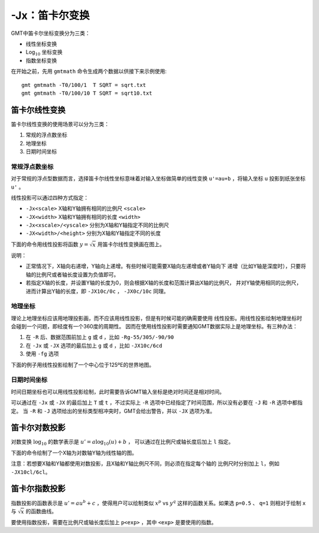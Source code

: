 -Jx：笛卡尔变换
===============

GMT中笛卡尔坐标变换分为三类：

- 线性坐标变换
- Log\ :math:`_{10}` 坐标变换
- 指数坐标变换

在开始之前，先用 ``gmtmath`` 命令生成两个数据以供接下来示例使用::

    gmt gmtmath -T0/100/1  T SQRT = sqrt.txt
    gmt gmtmath -T0/100/10 T SQRT = sqrt10.txt

笛卡尔线性变换
--------------

笛卡尔线性变换的使用场景可以分为三类：

#. 常规的浮点数坐标
#. 地理坐标
#. 日期时间坐标

常规浮点数坐标
~~~~~~~~~~~~~~

对于常规的浮点型数据而言，选择笛卡尔线性坐标意味着对输入坐标做简单的线性变换
``u'=au+b`` ，将输入坐标 ``u`` 投影到纸张坐标 ``u'`` 。

线性投影可以通过四种方式指定：

- ``-Jx<scale>`` X轴和Y轴拥有相同的比例尺 ``<scale>``
- ``-JX<width>`` X轴和Y轴拥有相同的长度 ``<width>``
- ``-Jx<xscale>/<yscale>`` 分别为X轴和Y轴指定不同的比例尺
- ``-JX<width>/<height>`` 分别为X轴和Y轴指定不同的长度

下面的命令用线性投影将函数 :math:`y=\sqrt{x}` 用笛卡尔线性变换画在图上。

.. gmt-plot::
    :caption: 笛卡尔坐标的线性变换

    gmt psxy -R0/100/0/10 -JX3i/1.5i -Bag -BWSne+gsnow -Wthick,blue,- -P -K sqrt.txt > GMT_linear.ps
    gmt psxy -R -J -St0.1i -N -Gred -Wfaint -O sqrt10.txt >> GMT_linear.ps

说明：

- 正常情况下，X轴向右递增，Y轴向上递增。有些时候可能需要X轴向左递增或者Y轴向下
  递增（比如Y轴是深度时），只要将轴的比例尺或者轴长度设置为负值即可。
- 若指定X轴的长度，并设置Y轴的长度为0，则会根据X轴的长度和范围计算出X轴的比例尺，
  并对Y轴使用相同的比例尺，进而计算出Y轴的长度，即 ``-JX10c/0c`` ， ``-JX0c/10c`` 同理。

地理坐标
~~~~~~~~

理论上地理坐标应该用地理投影画，而不应该用线性投影，但是有时候可能的确需要使用
线性投影。用线性投影绘制地理坐标时会碰到一个问题，即经度有一个360度的周期性。
因而在使用线性投影时需要通知GMT数据实际上是地理坐标。有三种办法：

#. 在 ``-R`` 后、数据范围前加上 ``g`` 或 ``d`` ，比如 ``-Rg-55/305/-90/90``
#. 在 ``-Jx`` 或 ``-JX`` 选项的最后加上 ``g`` 或 ``d`` ，比如 ``-JX10c/6cd``
#. 使用 ``-fg`` 选项

下面的例子用线性投影绘制了一个中心位于125ºE的世界地图。

.. gmt-plot::
    :caption: 地理坐标的线性变换

    gmt set MAP_GRID_CROSS_SIZE_PRIMARY 0.1i MAP_FRAME_TYPE FANCY FORMAT_GEO_MAP ddd:mm:ssF
    gmt pscoast -Rg-55/305/-90/90 -Jx0.014i -Bagf -BWSen -Dc -A1000 -Glightbrown -Wthinnest \
            -P -Slightblue > GMT_linear_d.ps

日期时间坐标
~~~~~~~~~~~~

时间日期坐标也可以用线性投影绘制，此时需要告诉GMT输入坐标是绝对时间还是相对时间。

可以通过在 ``-Jx`` 或 ``-JX`` 的最后加上 ``T`` 或 ``t`` ，不过实际上 ``-R``
选项中已经指定了时间范围，所以没有必要在 ``-J`` 和 ``-R`` 选项中都指定。
当 ``-R`` 和 ``-J`` 选项给出的坐标类型相冲突时，GMT会给出警告，并以 ``-JX`` 选项为准。

.. gmt-plot::
    :caption: 日期时间坐标的线性变换

    gmt set FORMAT_DATE_MAP o TIME_WEEK_START Sunday FORMAT_CLOCK_MAP=-hham \
            FORMAT_TIME_PRIMARY_MAP full
    gmt psbasemap -R2001-9-24T/2001-9-29T/T07:0/T15:0 -JX4i/-2i -Bxa1Kf1kg1d \
                  -Bya1Hg1h -BWsNe+glightyellow -P > GMT_linear_cal.ps

笛卡尔对数投影
--------------

对数变换 :math:`\log_{10}` 的数学表示是 :math:`u' = a \log_{10}(u) + b` ，
可以通过在比例尺或轴长度后加上 ``l`` 指定。

下面的命令绘制了一个X轴为对数轴Y轴为线性轴的图。

.. gmt-plot::
    :caption: 对数投影

    gmt psxy -R1/100/0/10 -Jx1.5il/0.15i -Bx2g3 -Bya2f1g2 -BWSne+gbisque \
             -Wthick,blue,- -P -K -h sqrt.txt > GMT_log.ps
    gmt psxy -R -J -Ss0.1i -N -Gred -W -O -h sqrt10.txt >> GMT_log.ps

注意：若想要X轴和Y轴都使用对数投影，且X轴和Y轴比例尺不同，则必须在指定每个轴的
比例尺时分别加上 ``l``\ ，例如 ``-JX10cl/6cl``\ 。

笛卡尔指数投影
--------------

指数投影的函数表示是 :math:`u' = a u^b + c` ，使得用户可以绘制类似
:math:`x^p` vs :math:`y^q` 这样的函数关系。如果选 ``p=0.5`` 、 ``q=1``
则相对于绘制 ``x`` 与 :math:`\sqrt{x}` 的函数曲线。

要使用指数投影，需要在比例尺或轴长度后加上 ``p<exp>`` ，其中 ``<exp>`` 是要使用的指数。

.. gmt-plot::
    :caption: 指数变换

    gmt psxy -R0/100/0/10 -Jx0.3ip0.5/0.15i -Bxa1p -Bya2f1 -BWSne+givory \
             -Wthick -P -K sqrt.txt > GMT_pow.ps
    gmt psxy -R -J -Sc0.075i -Ggreen -W -O sqrt10.txt >> GMT_pow.ps
